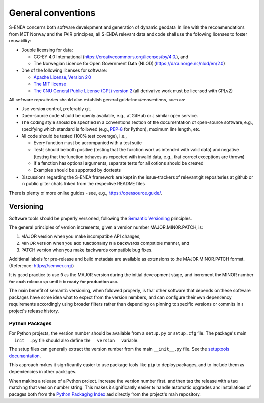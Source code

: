 .. _general-conventions:

*******************
General conventions
*******************

S-ENDA concerns both software development and generation of dynamic geodata. In line with the
recommendations from MET Norway and the FAIR principles, all S-ENDA relevant data and code shall
use the following licenses to foster reusability:

* Double licensing for data:
  
  * CC-BY 4.0 International (`<https://creativecommons.org/licenses/by/4.0/>`_), and 
  * The Norwegian Licence for Open Government Data (NLOD) (`<https://data.norge.no/nlod/en/2.0>`_)

* One of the following licenses for software:

  * `Apache License, Version 2.0 <https://www.apache.org/licenses/LICENSE-2.0>`_
  * `The MIT license <https://opensource.org/licenses/MIT>`_
  * `The GNU General Public License (GPL) version 2 
    <https://www.gnu.org/licenses/old-licenses/gpl-2.0.en.html>`_
    (all derivative work must be licensed with GPLv2)

All software repositories should also establish general guidelines/conventions, such as:

* Use version control, preferably git.
* Open-source code should be openly available, e.g., at GitHub or a similar open service.
* The coding style should be specified in a conventions section of the documentation of open-source
  software, e.g., specifying which standard is followed (e.g., PEP-8_ for Python), maximum line
  length, etc.
* All code should be tested (100% test coverage), i.e.,

  * Every function must be accompanied with a test suite
  * Tests should be both positive (testing that the function work as intended with valid data) and 
    negative (testing that the function behaves as expected with invalid data, e.g., that correct
    exceptions are thrown)
  * If a function has optional arguments, separate tests for all options should be created
  * Examples should be supported by doctests

* Discussions regarding the S-ENDA framework are kept in the issue-trackers of relevant git
  repositories at github or in public gitter chats linked from the respective README files

There is plenty of more online guides - see, e.g., `<https://opensource.guide/>`_.

.. _PEP-8: https://www.python.org/dev/peps/pep-0008/


Versioning
==========

Software tools should be properly versioned, following the `Semantic Versioning`_ principles.

The general principles of version increments, given a version number MAJOR.MINOR.PATCH, is:

1. MAJOR version when you make incompatible API changes,
2. MINOR version when you add functionality in a backwards compatible manner, and
3. PATCH version when you make backwards compatible bug fixes.

Additional labels for pre-release and build metadata are available as extensions to the
MAJOR.MINOR.PATCH format. (Reference: `<https://semver.org/>`_)

It is good practice to use ``0`` as the MAJOR version during the initial development stage, and
increment the MINOR number for each release up until it is ready for production use.

The main benefit of semantic versioning, when followed properly, is that other software that
depends on these software packages have some idea what to expect from the version numbers, and can
configure their own dependency requirements accordingly using broader filters rather than depending
on pinning to specific versions or commits in a project's release history.

.. _Semantic Versioning: https://semver.org/


Python Packages
---------------

For Python projects, the version number should be available from a ``setup.py`` or ``setup.cfg``
file. The package's main ``__init__.py`` file should also define the ``__version__`` variable.

The setup files can generally extract the version number from the main ``__init__.py`` file.
See the `setuptools documentation`_.

This approach makes it significantly easier to use package tools like ``pip`` to deploy packages,
and to include them as dependencies in other packages.

When making a release of a Python project, increase the version number first, and then tag the
release with a tag matching that version number string. This makes it significantly easier to
handle automatic upgrades and installations of pacages both from the `Python Packaging Index`_ and
directly from the project's main repository.

.. _setuptools documentation: https://setuptools.readthedocs.io/en/latest/userguide/declarative_config.html
.. _Python Packaging Index: https://pypi.org/
